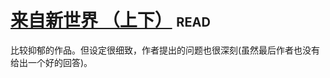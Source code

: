 * [[https://book.douban.com/subject/25752955/][来自新世界 （上下）]]:read:
比较抑郁的作品。但设定很细致，作者提出的问题也很深刻(虽然最后作者也没有给出一个好的回答)。

